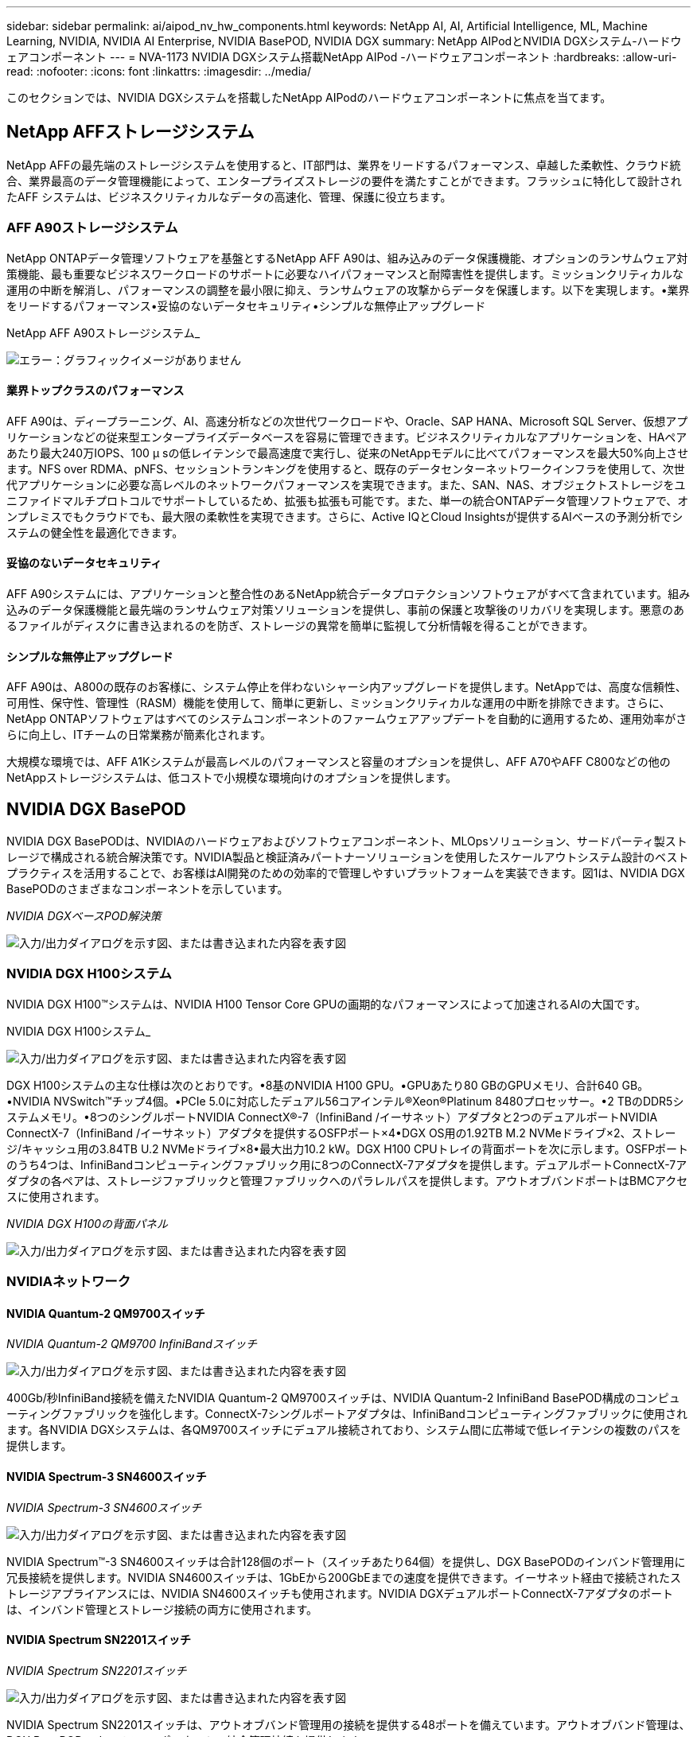 ---
sidebar: sidebar 
permalink: ai/aipod_nv_hw_components.html 
keywords: NetApp AI, AI, Artificial Intelligence, ML, Machine Learning, NVIDIA, NVIDIA AI Enterprise, NVIDIA BasePOD, NVIDIA DGX 
summary: NetApp AIPodとNVIDIA DGXシステム-ハードウェアコンポーネント 
---
= NVA-1173 NVIDIA DGXシステム搭載NetApp AIPod -ハードウェアコンポーネント
:hardbreaks:
:allow-uri-read: 
:nofooter: 
:icons: font
:linkattrs: 
:imagesdir: ../media/


[role="lead"]
このセクションでは、NVIDIA DGXシステムを搭載したNetApp AIPodのハードウェアコンポーネントに焦点を当てます。



== NetApp AFFストレージシステム

NetApp AFFの最先端のストレージシステムを使用すると、IT部門は、業界をリードするパフォーマンス、卓越した柔軟性、クラウド統合、業界最高のデータ管理機能によって、エンタープライズストレージの要件を満たすことができます。フラッシュに特化して設計されたAFF システムは、ビジネスクリティカルなデータの高速化、管理、保護に役立ちます。



=== AFF A90ストレージシステム

NetApp ONTAPデータ管理ソフトウェアを基盤とするNetApp AFF A90は、組み込みのデータ保護機能、オプションのランサムウェア対策機能、最も重要なビジネスワークロードのサポートに必要なハイパフォーマンスと耐障害性を提供します。ミッションクリティカルな運用の中断を解消し、パフォーマンスの調整を最小限に抑え、ランサムウェアの攻撃からデータを保護します。以下を実現します。•業界をリードするパフォーマンス•妥協のないデータセキュリティ•シンプルな無停止アップグレード

NetApp AFF A90ストレージシステム_

image:aipod_nv_A90.png["エラー：グラフィックイメージがありません"]



==== 業界トップクラスのパフォーマンス

AFF A90は、ディープラーニング、AI、高速分析などの次世代ワークロードや、Oracle、SAP HANA、Microsoft SQL Server、仮想アプリケーションなどの従来型エンタープライズデータベースを容易に管理できます。ビジネスクリティカルなアプリケーションを、HAペアあたり最大240万IOPS、100 µ sの低レイテンシで最高速度で実行し、従来のNetAppモデルに比べてパフォーマンスを最大50%向上させます。NFS over RDMA、pNFS、セッショントランキングを使用すると、既存のデータセンターネットワークインフラを使用して、次世代アプリケーションに必要な高レベルのネットワークパフォーマンスを実現できます。また、SAN、NAS、オブジェクトストレージをユニファイドマルチプロトコルでサポートしているため、拡張も拡張も可能です。また、単一の統合ONTAPデータ管理ソフトウェアで、オンプレミスでもクラウドでも、最大限の柔軟性を実現できます。さらに、Active IQとCloud Insightsが提供するAIベースの予測分析でシステムの健全性を最適化できます。



==== 妥協のないデータセキュリティ

AFF A90システムには、アプリケーションと整合性のあるNetApp統合データプロテクションソフトウェアがすべて含まれています。組み込みのデータ保護機能と最先端のランサムウェア対策ソリューションを提供し、事前の保護と攻撃後のリカバリを実現します。悪意のあるファイルがディスクに書き込まれるのを防ぎ、ストレージの異常を簡単に監視して分析情報を得ることができます。



==== シンプルな無停止アップグレード

AFF A90は、A800の既存のお客様に、システム停止を伴わないシャーシ内アップグレードを提供します。NetAppでは、高度な信頼性、可用性、保守性、管理性（RASM）機能を使用して、簡単に更新し、ミッションクリティカルな運用の中断を排除できます。さらに、NetApp ONTAPソフトウェアはすべてのシステムコンポーネントのファームウェアアップデートを自動的に適用するため、運用効率がさらに向上し、ITチームの日常業務が簡素化されます。

大規模な環境では、AFF A1Kシステムが最高レベルのパフォーマンスと容量のオプションを提供し、AFF A70やAFF C800などの他のNetAppストレージシステムは、低コストで小規模な環境向けのオプションを提供します。



== NVIDIA DGX BasePOD

NVIDIA DGX BasePODは、NVIDIAのハードウェアおよびソフトウェアコンポーネント、MLOpsソリューション、サードパーティ製ストレージで構成される統合解決策です。NVIDIA製品と検証済みパートナーソリューションを使用したスケールアウトシステム設計のベストプラクティスを活用することで、お客様はAI開発のための効率的で管理しやすいプラットフォームを実装できます。図1は、NVIDIA DGX BasePODのさまざまなコンポーネントを示しています。

_NVIDIA DGXベースPOD解決策_

image:aipod_nv_basepod_layers.png["入力/出力ダイアログを示す図、または書き込まれた内容を表す図"]



=== NVIDIA DGX H100システム

NVIDIA DGX H100&#8482;システムは、NVIDIA H100 Tensor Core GPUの画期的なパフォーマンスによって加速されるAIの大国です。

NVIDIA DGX H100システム_

image:aipod_nv_H100_3D.png["入力/出力ダイアログを示す図、または書き込まれた内容を表す図"]

DGX H100システムの主な仕様は次のとおりです。•8基のNVIDIA H100 GPU。•GPUあたり80 GBのGPUメモリ、合計640 GB。•NVIDIA NVSwitch™チップ4個。•PCIe 5.0に対応したデュアル56コアインテル®Xeon®Platinum 8480プロセッサー。•2 TBのDDR5システムメモリ。•8つのシングルポートNVIDIA ConnectX&#174;-7（InfiniBand /イーサネット）アダプタと2つのデュアルポートNVIDIA ConnectX-7（InfiniBand /イーサネット）アダプタを提供するOSFPポート×4•DGX OS用の1.92TB M.2 NVMeドライブ×2、ストレージ/キャッシュ用の3.84TB U.2 NVMeドライブ×8•最大出力10.2 kW。DGX H100 CPUトレイの背面ポートを次に示します。OSFPポートのうち4つは、InfiniBandコンピューティングファブリック用に8つのConnectX-7アダプタを提供します。デュアルポートConnectX-7アダプタの各ペアは、ストレージファブリックと管理ファブリックへのパラレルパスを提供します。アウトオブバンドポートはBMCアクセスに使用されます。

_NVIDIA DGX H100の背面パネル_

image:aipod_nv_H100_rear.png["入力/出力ダイアログを示す図、または書き込まれた内容を表す図"]



=== NVIDIAネットワーク



==== NVIDIA Quantum-2 QM9700スイッチ

_NVIDIA Quantum-2 QM9700 InfiniBandスイッチ_

image:aipod_nv_QM9700.png["入力/出力ダイアログを示す図、または書き込まれた内容を表す図"]

400Gb/秒InfiniBand接続を備えたNVIDIA Quantum-2 QM9700スイッチは、NVIDIA Quantum-2 InfiniBand BasePOD構成のコンピューティングファブリックを強化します。ConnectX-7シングルポートアダプタは、InfiniBandコンピューティングファブリックに使用されます。各NVIDIA DGXシステムは、各QM9700スイッチにデュアル接続されており、システム間に広帯域で低レイテンシの複数のパスを提供します。



==== NVIDIA Spectrum-3 SN4600スイッチ

_NVIDIA Spectrum-3 SN4600スイッチ_

image:aipod_nv_SN4600_hires_smallest.png["入力/出力ダイアログを示す図、または書き込まれた内容を表す図"]

NVIDIA Spectrum&#8482;-3 SN4600スイッチは合計128個のポート（スイッチあたり64個）を提供し、DGX BasePODのインバンド管理用に冗長接続を提供します。NVIDIA SN4600スイッチは、1GbEから200GbEまでの速度を提供できます。イーサネット経由で接続されたストレージアプライアンスには、NVIDIA SN4600スイッチも使用されます。NVIDIA DGXデュアルポートConnectX-7アダプタのポートは、インバンド管理とストレージ接続の両方に使用されます。



==== NVIDIA Spectrum SN2201スイッチ

_NVIDIA Spectrum SN2201スイッチ_

image:aipod_nv_SN2201.png["入力/出力ダイアログを示す図、または書き込まれた内容を表す図"]

NVIDIA Spectrum SN2201スイッチは、アウトオブバンド管理用の接続を提供する48ポートを備えています。アウトオブバンド管理は、DGX BasePODのすべてのコンポーネントの統合管理接続を提供します。



==== NVIDIA ConnectX-7アダプタ

_NVIDIA ConnectX-7アダプタ_

image:aipod_nv_CX7.png["入力/出力ダイアログを示す図、または書き込まれた内容を表す図"]

NVIDIA ConnectX-7アダプタは、25/50/100/200/400Gのスループットを提供できます。NVIDIA DGXシステムは、シングルポートとデュアルポートのConnectX-7アダプタの両方を使用して、400Gb/秒InfiniBandおよびイーサネットを使用するDGX BasePOD環境に柔軟性を提供します。
